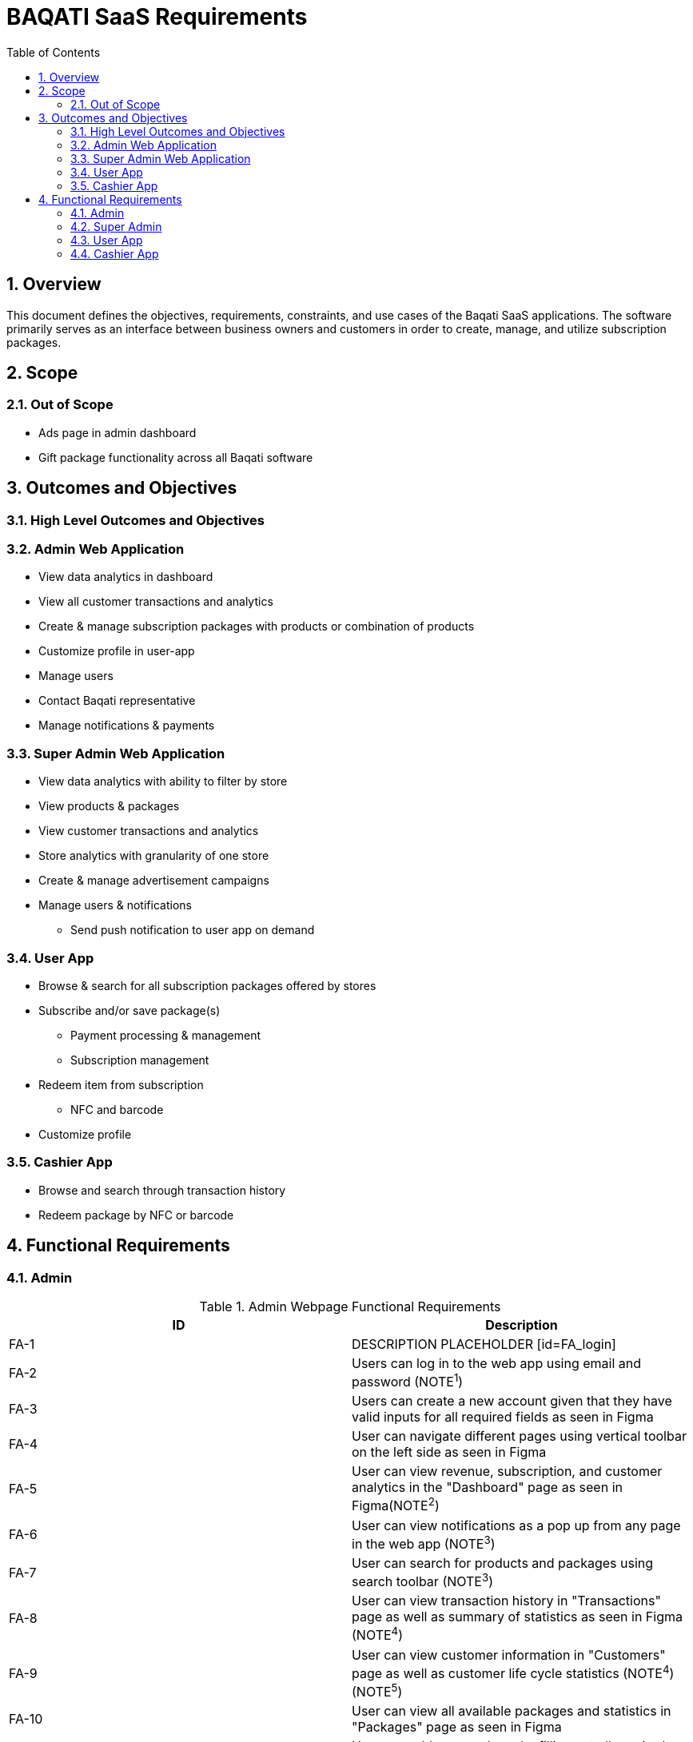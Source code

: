 BAQATI SaaS Requirements
========================
:toc:
:toc-placement: manual
// :Author: Yazan Al Attar
:docyear: {sys: date +%Y}

toc::[]
:numbered:

== Overview 
This document defines the objectives, requirements, constraints, and use cases of the Baqati SaaS applications. The software primarily serves as an interface between business owners and customers in order to create, manage, and utilize subscription packages. 

== Scope
=== Out of Scope
* Ads page in admin dashboard 
* Gift package functionality across all Baqati software

== Outcomes and Objectives
=== High Level Outcomes and Objectives
=== Admin Web Application
* View data analytics in dashboard
* View all customer transactions and analytics
* Create & manage subscription packages with products or combination of products
* Customize profile in user-app
* Manage users
* Contact Baqati representative
* Manage notifications & payments

=== Super Admin Web Application
* View data analytics with ability to filter by store
* View products & packages
* View customer transactions and analytics
* Store analytics with granularity of one store
* Create & manage advertisement campaigns
* Manage users & notifications
** Send push notification to user app on demand

[id=userApp]
=== User App
* Browse & search for all subscription packages offered by stores
* Subscribe and/or save package(s)
** Payment processing & management
** Subscription management 
* Redeem item from subscription
** NFC and barcode
* Customize profile 

=== Cashier App
* Browse and search through transaction history 
* Redeem package by NFC or barcode

== Functional Requirements
:fra-id: 0
:frsa-id: 0
:frua-id: 0
:frca-id: 0

// TODO: replace "Figma" or "as seen in Figma" with a singular note 
=== Admin 
.Admin Webpage Functional Requirements
|===
|ID |Description

|FA-{counter:fra-id}
|DESCRIPTION PLACEHOLDER
[id=FA_login]
|FA-{counter:fra-id}
|Users can log in to the web app using email and password (NOTE^1^)

|FA-{counter:fra-id}
|Users can create a new account given that they have valid inputs for all required fields as seen in Figma 

|FA-{counter:fra-id}
|User can navigate different pages using vertical toolbar on the left side as seen in Figma 

|FA-{counter:fra-id}
|User can view revenue, subscription, and customer analytics in the "Dashboard" page as seen in Figma(NOTE^2^)

|FA-{counter:fra-id}
|User can view notifications as a pop up from any page in the web app (NOTE^3^)

|FA-{counter:fra-id}
|User can search for products and packages using search toolbar (NOTE^3^)

|FA-{counter:fra-id}
|User can view transaction history in "Transactions" page as well as summary of statistics as seen in Figma (NOTE^4^)

|FA-{counter:fra-id}
|User can view customer information in "Customers" page as well as customer life cycle statistics (NOTE^4^) (NOTE^5^)

|FA-{counter:fra-id}
|User can view all available packages and statistics in "Packages" page as seen in Figma 

|FA-{counter:fra-id}
|User can add new package by filling out all required fields as seen in Figma (NOTE^6^) (NOTE^7^)

|FA-{counter:fra-id}
|User can view all available branches and statistics in the "Branches" page as seen in Figma

|FA-{counter:fra-id}
|User can add new branch

|FA-{counter:fra-id}
|User can contact Baqati representative given that they have valid inputs for all required fields as seen in "Contact us" page in Figma 

|FA-{counter:fra-id}
|User can view "Settings" page as seen in Figma

|FA-{counter:fra-id}
|User can navigate sub pages in "Settings" page using the toolbar 

|FA-{counter:fra-id}
|User can edit store information that is to be displayed in the <<userApp>> from the Settings/My+Details page as seen in Figma 

|FA-{counter:fra-id}
|User can add products or a combination of products from the Settings/Products page as seen in Figma 

|FA-{counter:fra-id}
|User can manage and view web application users from the Settings/Users page as seen in Figma

|FA-{counter:fra-id}
|User can manage notifications from the Settings/Notifications page as seen in Figma

|FA-{counter:fra-id}
|User can manage payments and add a new card from the Settings/Payments page as seen in Figma 
|===

.Click to reveal the NOTE
[%collapsible]
======
. In addition to "Forgot your password" functionality
. Revenue analytics can be formatted by month, week, or day (affects chart and mini summary modules)
. Can be expanded into full page 
. Data can be exported into csv file. Additionally data can be filtered by package, sorted by column header, and looked up using search toolbar
. Specific customer information should be displayed when clicking on specific user name or ID (as seen in Figma)
. User can see the in-app view of the package as it is being created
. Package can be set as a "Limited time offer" and/or a "Best value package"
======


=== Super Admin 
.Super Admin Webpage Functional Requirements
|===
|ID |Description

|FSA-{counter:frsa-id}
|DESCRIPTION PLACEHOLDER
|===

=== User App
.User App Functional Requirements
|===
|ID |Description

|FUA-{counter:frua-id}
|DESCRIPTION PLACEHOLDER
|===

=== Cashier App
.Cashier App Functional Requirements
|===
|ID |Description

|FCA-{counter:frca-id}
|DESCRIPTION PLACEHOLDER
|===